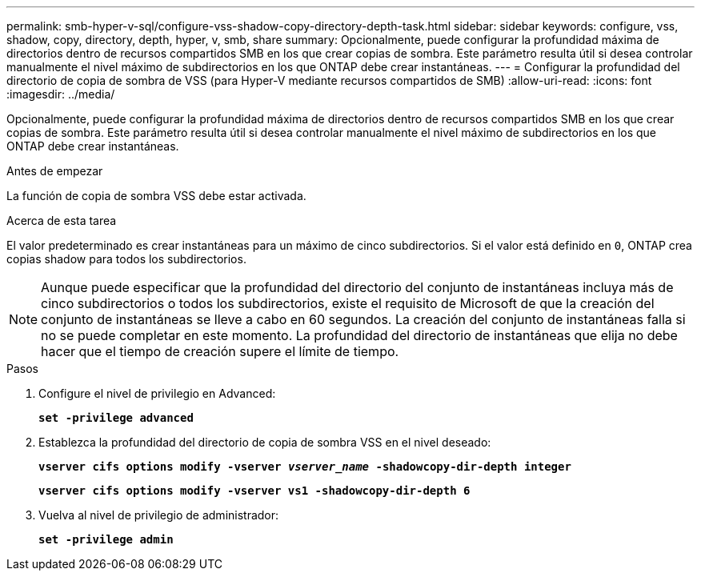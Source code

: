 ---
permalink: smb-hyper-v-sql/configure-vss-shadow-copy-directory-depth-task.html 
sidebar: sidebar 
keywords: configure, vss, shadow, copy, directory, depth, hyper, v, smb, share 
summary: Opcionalmente, puede configurar la profundidad máxima de directorios dentro de recursos compartidos SMB en los que crear copias de sombra. Este parámetro resulta útil si desea controlar manualmente el nivel máximo de subdirectorios en los que ONTAP debe crear instantáneas. 
---
= Configurar la profundidad del directorio de copia de sombra de VSS (para Hyper-V mediante recursos compartidos de SMB)
:allow-uri-read: 
:icons: font
:imagesdir: ../media/


[role="lead"]
Opcionalmente, puede configurar la profundidad máxima de directorios dentro de recursos compartidos SMB en los que crear copias de sombra. Este parámetro resulta útil si desea controlar manualmente el nivel máximo de subdirectorios en los que ONTAP debe crear instantáneas.

.Antes de empezar
La función de copia de sombra VSS debe estar activada.

.Acerca de esta tarea
El valor predeterminado es crear instantáneas para un máximo de cinco subdirectorios. Si el valor está definido en `0`, ONTAP crea copias shadow para todos los subdirectorios.

[NOTE]
====
Aunque puede especificar que la profundidad del directorio del conjunto de instantáneas incluya más de cinco subdirectorios o todos los subdirectorios, existe el requisito de Microsoft de que la creación del conjunto de instantáneas se lleve a cabo en 60 segundos. La creación del conjunto de instantáneas falla si no se puede completar en este momento. La profundidad del directorio de instantáneas que elija no debe hacer que el tiempo de creación supere el límite de tiempo.

====
.Pasos
. Configure el nivel de privilegio en Advanced:
+
`*set -privilege advanced*`

. Establezca la profundidad del directorio de copia de sombra VSS en el nivel deseado:
+
`*vserver cifs options modify -vserver _vserver_name_ -shadowcopy-dir-depth integer*`

+
`*vserver cifs options modify -vserver vs1 -shadowcopy-dir-depth 6*`

. Vuelva al nivel de privilegio de administrador:
+
`*set -privilege admin*`


